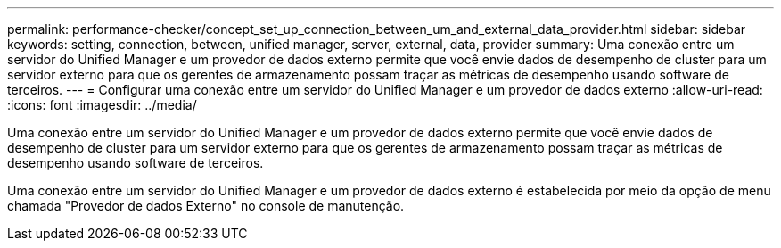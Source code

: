 ---
permalink: performance-checker/concept_set_up_connection_between_um_and_external_data_provider.html 
sidebar: sidebar 
keywords: setting, connection, between, unified manager, server, external, data, provider 
summary: Uma conexão entre um servidor do Unified Manager e um provedor de dados externo permite que você envie dados de desempenho de cluster para um servidor externo para que os gerentes de armazenamento possam traçar as métricas de desempenho usando software de terceiros. 
---
= Configurar uma conexão entre um servidor do Unified Manager e um provedor de dados externo
:allow-uri-read: 
:icons: font
:imagesdir: ../media/


[role="lead"]
Uma conexão entre um servidor do Unified Manager e um provedor de dados externo permite que você envie dados de desempenho de cluster para um servidor externo para que os gerentes de armazenamento possam traçar as métricas de desempenho usando software de terceiros.

Uma conexão entre um servidor do Unified Manager e um provedor de dados externo é estabelecida por meio da opção de menu chamada "Provedor de dados Externo" no console de manutenção.
